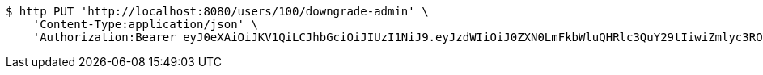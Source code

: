 [source,bash]
----
$ http PUT 'http://localhost:8080/users/100/downgrade-admin' \
    'Content-Type:application/json' \
    'Authorization:Bearer eyJ0eXAiOiJKV1QiLCJhbGciOiJIUzI1NiJ9.eyJzdWIiOiJ0ZXN0LmFkbWluQHRlc3QuY29tIiwiZmlyc3ROYW1lIjoiVGVzdCIsImxhc3ROYW1lIjoiQWRtaW4iLCJtYWluUm9sZSI6IkFETUlOIiwiZXhwIjoxNzYwMDkxMDk4LCJpYXQiOjE3NjAwODc0OTh9.whcow-IleO9Fj2oLxgBu7_lKkEKGu5_1Udf7Pd4AwL4'
----